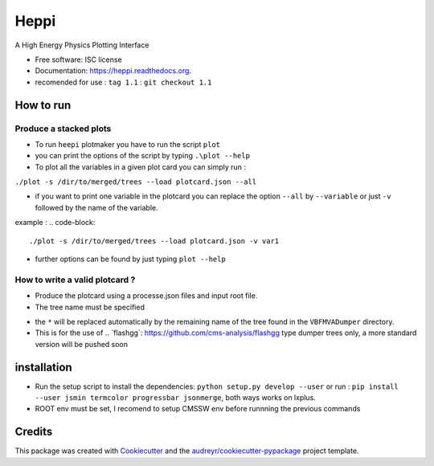===============================
Heppi
===============================

.. image:: https://img.shields.io/pypi/v/heppi.svg
        :target: https://pypi.python.org/pypi/heppi
.. image:: https://img.shields.io/travis/yhaddad/Heppi.svg
        :target: https://travis-ci.org/yhaddad/Heppi
.. image:: https://www.quantifiedcode.com/api/v1/project/6a3cdc5517f1494e958be59ba9347536/badge.svg
  :target: https://www.quantifiedcode.com/app/project/6a3cdc5517f1494e958be59ba9347536
  :alt: Code issues
.. image:: https://readthedocs.org/projects/heppi/badge/?version=latest
        :target: https://readthedocs.org/projects/heppi/?badge=latest
        :alt: Documentation Status


A High Energy Physics Plotting Interface

* Free software: ISC license
* Documentation: https://heppi.readthedocs.org.
* recomended for use :  ``tag 1.1``  :  ``git checkout 1.1``

How to run
----------
Produce a stacked plots
~~~~~~~~~~~~~~~~~~~~~~~

* To run ``heepi`` plotmaker you have to run the script ``plot``
* you can print the options of the script by typing ``.\plot --help``   
* To plot all the variables in a given plot card you can simply run :

``./plot -s /dir/to/merged/trees --load plotcard.json --all``
    
* if you want to print one variable in the plotcard you can replace the option ``--all`` by ``--variable`` or just ``-v`` followed by the name of the variable.
example : 
.. code-block:: 
   ./plot -s /dir/to/merged/trees --load plotcard.json -v var1
* further options can be found by just typing ``plot --help``

How to write a valid plotcard ?
~~~~~~~~~~~~~~~~~~~~~~~~

* Produce the plotcard using a processe.json files and input root file. 
* The tree name must be specified

.. code-block:: bash
   ./makeplotcard.py --load  /path/to/root/file.root \
                     --out   plotcard.json \
                     --tree  VBFMVADumper/*VBFDiJet

* the ``*`` will be replaced automatically by the remaining name of the tree found in the ``VBFMVADumper`` directory.
* This is for the use of .. _``flashgg``: https://github.com/cms-analysis/flashgg type dumper trees only, a more standard version will be pushed soon

installation
------------
* Run the setup script to install the dependencies: ``python setup.py develop --user`` or run : ``pip install --user jsmin termcolor progressbar jsonmerge``, both ways works on lxplus.
* ROOT env must be set, I recomend to setup CMSSW env before runnning the previous commands

Credits
-------
This package was created with Cookiecutter_ and the `audreyr/cookiecutter-pypackage`_ project template.

.. _Cookiecutter: https://github.com/audreyr/cookiecutter
.. _`audreyr/cookiecutter-pypackage`: https://github.com/audreyr/cookiecutter-pypackage
